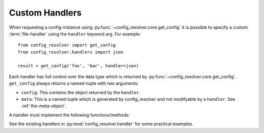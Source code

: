 .. _custom-handler:

Custom Handlers
===============

When requesting a config-instance using
:py:func:`~config_resolver.core.get_config` it is possible to specify a custom
:term:`file-handler` using the ``handler`` keyword arg. For example::

    from config_resolver import get_config
    from config_resolver.handlers import json

    result = get_config('foo', 'bar', handler=json)

Each handler has full control over the data type which is returned by
:py:func:`~config_resolver.core.get_config`. ``get_config`` always returns a
named-tuple with two arguments:

* ``config``: This contains the object returned by the ``handler``.
* ``meta``: This is a named-tuple which is generated by config_resolver and not
  modifyable by a ``handler``. See :ref:`the-meta-object`.

A handler must implement the following functions/methods:

.. py:function:: empty() -> T

    This function should return an empty config instance.

.. py:function:: from_string(data: str) -> T

    This function should parse a string and return the corresponding config
    instance.

.. py:function:: from_filename(filename: str) -> T

    This function should open a file at *filename* and return a parsed config
    instance.

.. py:function:: get_version(instance: T) -> str

    This function should return the expected config version as string.

.. py:function:: update_from_file(instance: T, filename: str) -> None

    This function should update the existing config *instance* with the
    configuration found in *filename*.

    The INI and JSON handlers will update config instances by keeping the
    existing values and only updating the new-found values. This function could
    be overridden in a way that only the latest file will be kept (i.e.
    *replacing* configs instead of updating).


See the existing handlers in :py:mod:`config_resolver.handler` for some
practical examples.
